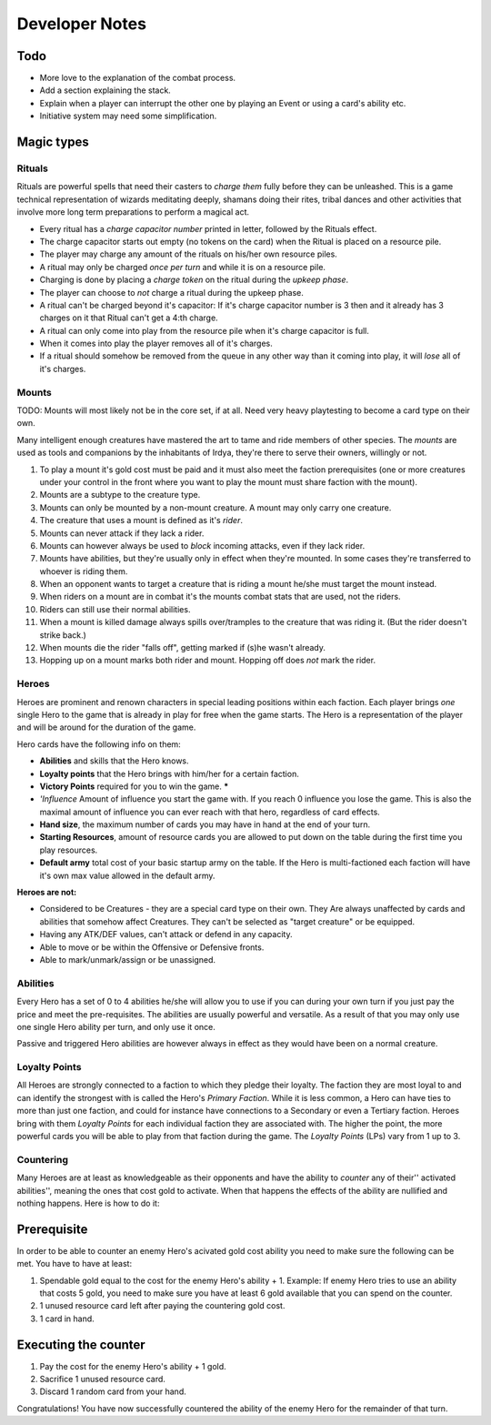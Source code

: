 ===============
Developer Notes
===============

.. raw:: mediawiki

   {{warning|About this chapter|
   All that is found under this heading is to be considered as an appendix filled with scribblings from the devs.''' This section is'' not'' a part of the rules and not needed to play the game.''' It fills the function of something similar to internal footnotes.

   }}

Todo
----

-  More love to the explanation of the combat process.
-  Add a section explaining the stack.
-  Explain when a player can interrupt the other one by playing an Event
   or using a card's ability etc.
-  Initiative system may need some simplification.

Magic types
-----------

Rituals
~~~~~~~

Rituals are powerful spells that need their casters to *charge them*
fully before they can be unleashed. This is a game technical
representation of wizards meditating deeply, shamans doing their rites,
tribal dances and other activities that involve more long term
preparations to perform a magical act.

-  Every ritual has a *charge capacitor number* printed in letter,
   followed by the Rituals effect.
-  The charge capacitor starts out empty (no tokens on the card) when
   the Ritual is placed on a resource pile.
-  The player may charge any amount of the rituals on his/her own
   resource piles.
-  A ritual may only be charged *once per turn* and while it is on a
   resource pile.
-  Charging is done by placing a *charge token* on the ritual during the
   *upkeep phase*.
-  The player can choose to *not* charge a ritual during the upkeep
   phase.
-  A ritual can't be charged beyond it's capacitor: If it's charge
   capacitor number is 3 then and it already has 3 charges on it that
   Ritual can't get a 4:th charge.
-  A ritual can only come into play from the resource pile when it's
   charge capacitor is full.
-  When it comes into play the player removes all of it's charges.
-  If a ritual should somehow be removed from the queue in any other way
   than it coming into play, it will *lose* all of it's charges.

Mounts
~~~~~~

TODO: Mounts will most likely not be in the core set, if at all. Need
very heavy playtesting to become a card type on their own.

Many intelligent enough creatures have mastered the art to tame and ride
members of other species. The *mounts* are used as tools and companions
by the inhabitants of Irdya, they're there to serve their owners,
willingly or not.

#. To play a mount it's gold cost must be paid and it must also meet the
   faction prerequisites (one or more creatures under your control in
   the front where you want to play the mount must share faction with
   the mount).
#. Mounts are a subtype to the creature type.
#. Mounts can only be mounted by a non-mount creature. A mount may only
   carry one creature.
#. The creature that uses a mount is defined as it's *rider*.
#. Mounts can never attack if they lack a rider.
#. Mounts can however always be used to *block* incoming attacks, even
   if they lack rider.
#. Mounts have abilities, but they're usually only in effect when
   they're mounted. In some cases they're transferred to whoever is
   riding them.
#. When an opponent wants to target a creature that is riding a mount
   he/she must target the mount instead.
#. When riders on a mount are in combat it's the mounts combat stats
   that are used, not the riders.
#. Riders can still use their normal abilities.
#. When a mount is killed damage always spills over/tramples to the
   creature that was riding it. (But the rider doesn't strike back.)
#. When mounts die the rider "falls off", getting marked if (s)he wasn't
   already.
#. Hopping up on a mount marks both rider and mount. Hopping off does
   *not* mark the rider.

Heroes
~~~~~~

Heroes are prominent and renown characters in special leading positions
within each faction. Each player brings *one* single Hero to the game
that is already in play for free when the game starts. The Hero is a
representation of the player and will be around for the duration of the
game.

Hero cards have the following info on them:

-  **Abilities** and skills that the Hero knows.
-  **Loyalty points** that the Hero brings with him/her for a certain
   faction.
-  **Victory Points** required for you to win the game. **\***
-  *'Influence* Amount of influence you start the game with. If you
   reach 0 influence you lose the game. This is also the maximal amount
   of influence you can ever reach with that hero, regardless of card
   effects.
-  **Hand size**, the maximum number of cards you may have in hand at
   the end of your turn.
-  **Starting Resources**, amount of resource cards you are allowed to
   put down on the table during the first time you play resources.
-  **Default army** total cost of your basic startup army on the table.
   If the Hero is multi-factioned each faction will have it's own max
   value allowed in the default army.

.. raw:: mediawiki

   {{discussed | '''*''' ''These factors are still considered. They may be removed from the Hero's stats  if balancing proves to become impossible.''}}

**Heroes are not:**

-  Considered to be Creatures - they are a special card type on their
   own. They Are always unaffected by cards and abilities that somehow
   affect Creatures. They can't be selected as "target creature" or be
   equipped.
-  Having any ATK/DEF values, can't attack or defend in any capacity.
-  Able to move or be within the Offensive or Defensive fronts.
-  Able to mark/unmark/assign or be unassigned.

Abilities
~~~~~~~~~

Every Hero has a set of 0 to 4 abilities he/she will allow you to use if
you can during your own turn if you just pay the price and meet the
pre-requisites. The abilities are usually powerful and versatile. As a
result of that you may only use one single Hero ability per turn, and
only use it once.

Passive and triggered Hero abilities are however always in effect as
they would have been on a normal creature.

Loyalty Points
~~~~~~~~~~~~~~

All Heroes are strongly connected to a faction to which they pledge
their loyalty. The faction they are most loyal to and can identify the
strongest with is called the Hero's *Primary Faction*. While it is less
common, a Hero can have ties to more than just one faction, and could
for instance have connections to a Secondary or even a Tertiary faction.
Heroes bring with them *Loyalty Points* for each individual faction they
are associated with. The higher the point, the more powerful cards you
will be able to play from that faction during the game. The *Loyalty
Points* (LPs) vary from 1 up to 3.

Countering
~~~~~~~~~~

Many Heroes are at least as knowledgeable as their opponents and have
the ability to *counter* any of their'' activated abilities'', meaning
the ones that cost gold to activate. When that happens the effects of
the ability are nullified and nothing happens. Here is how to do it:

Prerequisite
------------

In order to be able to counter an enemy Hero's acivated gold cost
ability you need to make sure the following can be met. You have to have
at least:

#. Spendable gold equal to the cost for the enemy Hero's ability + 1.
   Example: If enemy Hero tries to use an ability that costs 5 gold, you
   need to make sure you have at least 6 gold available that you can
   spend on the counter.
#. 1 unused resource card left after paying the countering gold cost.
#. 1 card in hand.

Executing the counter
---------------------

#. Pay the cost for the enemy Hero's ability + 1 gold.
#. Sacrifice 1 unused resource card.
#. Discard 1 random card from your hand.

Congratulations! You have now successfully countered the ability of the
enemy Hero for the remainder of that turn.


